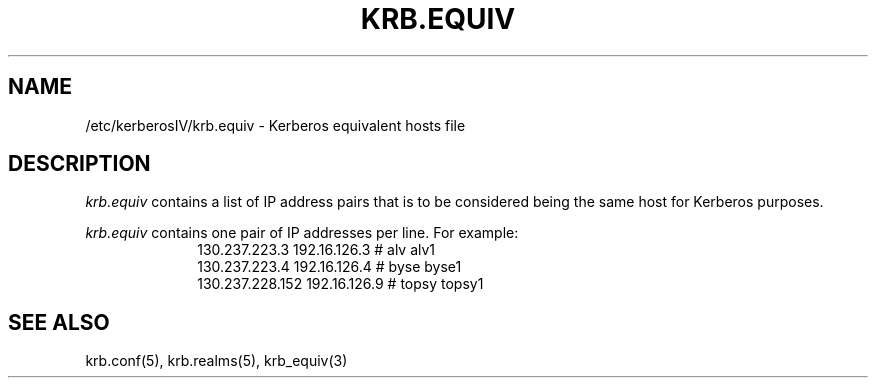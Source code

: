 .\" Copyright 1989 by the Massachusetts Institute of Technology.
.\"
.\" For copying and distribution information,
.\" please see the file <mit-copyright.h>.
.\"
.\"	$Id: krb.equiv.5,v 1.1 1995/12/14 06:52:35 tholo Exp $
.TH KRB.EQUIV 5 "Kerberos Version 4.0" "MIT Project Athena"
.SH NAME
/etc/kerberosIV/krb.equiv \- Kerberos equivalent hosts file
.SH DESCRIPTION
.I krb.equiv
contains a list of IP address pairs that is to be considered being
the same host for Kerberos purposes.
.PP
.I krb.equiv
contains one pair of IP addresses per line.
For example:
.nf
.in +1i
130.237.223.3   192.16.126.3   # alv alv1
130.237.223.4   192.16.126.4   # byse byse1
130.237.228.152 192.16.126.9   # topsy topsy1
.in -1i
.SH SEE ALSO
krb.conf(5), krb.realms(5), krb_equiv(3)
